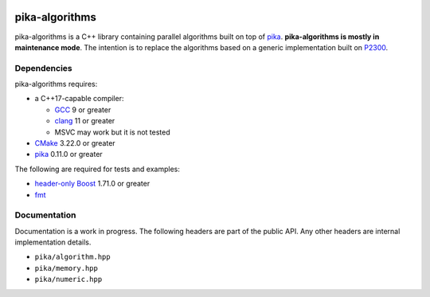 ..
    Copyright (c) 2022 ETH Zurich

    SPDX-License-Identifier: BSL-1.0
    Distributed under the Boost Software License, Version 1.0. (See accompanying
    file LICENSE_1_0.txt or copy at http://www.boost.org/LICENSE_1_0.txt)

|bors_enabled|
|circleci_status|
|github_actions_linux_debug_status|
|github_actions_linux_hip_status|
|github_actions_linux_sanitizers_status|
|github_actions_macos_debug_status|
|codacy|
|codacy_coverage|

===============
pika-algorithms
===============

pika-algorithms is a C++ library containing parallel algorithms built on top of
`pika <https://github.com/pika-org/pika>`_. **pika-algorithms is mostly in
maintenance mode**. The intention is to replace the algorithms based on a
generic implementation built on  `P2300 <https://wg21.link/p2300>`_.

Dependencies
============

pika-algorithms requires:

* a C++17-capable compiler:

  * `GCC <https://gcc.gnu.org>`_ 9 or greater
  * `clang <https://clang.llvm.org>`_ 11 or greater
  * MSVC may work but it is not tested

* `CMake <https://cmake.org>`_ 3.22.0 or greater
* `pika <https://github.com/pika-org/pika>`_ 0.11.0 or greater

The following are required for tests and examples:

* `header-only Boost <https://boost.org>`_ 1.71.0 or greater
* `fmt <https://fmt.dev/latest/index.html>`_

Documentation
=============

Documentation is a work in progress. The following headers are part of the
public API. Any other headers are internal implementation details.

- ``pika/algorithm.hpp``
- ``pika/memory.hpp``
- ``pika/numeric.hpp``

.. |bors_enabled| image:: https://bors.tech/images/badge_small.svg
     :target: https://app.bors.tech/repositories/57076
     :alt: Bors enabled

.. |circleci_status| image:: https://circleci.com/gh/pika-org/pika-algorithms/tree/main.svg?style=svg
     :target: https://circleci.com/gh/pika-org/pika-algorithms/tree/main
     :alt: CircleCI

.. |github_actions_linux_debug_status| image:: https://github.com/pika-org/pika-algorithms/actions/workflows/linux_debug.yml/badge.svg
     :target: https://github.com/pika-org/pika-algorithms/actions/workflows/linux_debug.yml
     :alt: Linux CI (Debug)

.. |github_actions_linux_hip_status| image:: https://github.com/pika-org/pika-algorithms/actions/workflows/linux_hip.yml/badge.svg
     :target: https://github.com/pika-org/pika-algorithms/actions/workflows/linux_hip.yml
     :alt: Linux CI (HIP, Debug)

.. |github_actions_linux_sanitizers_status| image:: https://github.com/pika-org/pika-algorithms/actions/workflows/linux_sanitizers.yml/badge.svg
     :target: https://github.com/pika-org/pika-algorithms/actions/workflows/linux_sanitizers.yml
     :alt: Linux CI (asan/ubsan)

.. |github_actions_macos_debug_status| image:: https://github.com/pika-org/pika-algorithms/actions/workflows/macos_debug.yml/badge.svg
     :target: https://github.com/pika-org/pika-algorithms/actions/workflows/macos_debug.yml
     :alt: macOS CI (Debug)

.. |codacy| image:: https://api.codacy.com/project/badge/Grade/e03f57f1c4cd40e7b514e552a723c125
     :target: https://www.codacy.com/gh/pika-org/pika
     :alt: Codacy

.. |codacy_coverage| image:: https://api.codacy.com/project/badge/Coverage/e03f57f1c4cd40e7b514e552a723c125
     :target: https://www.codacy.com/gh/pika-org/pika
     :alt: Codacy coverage
